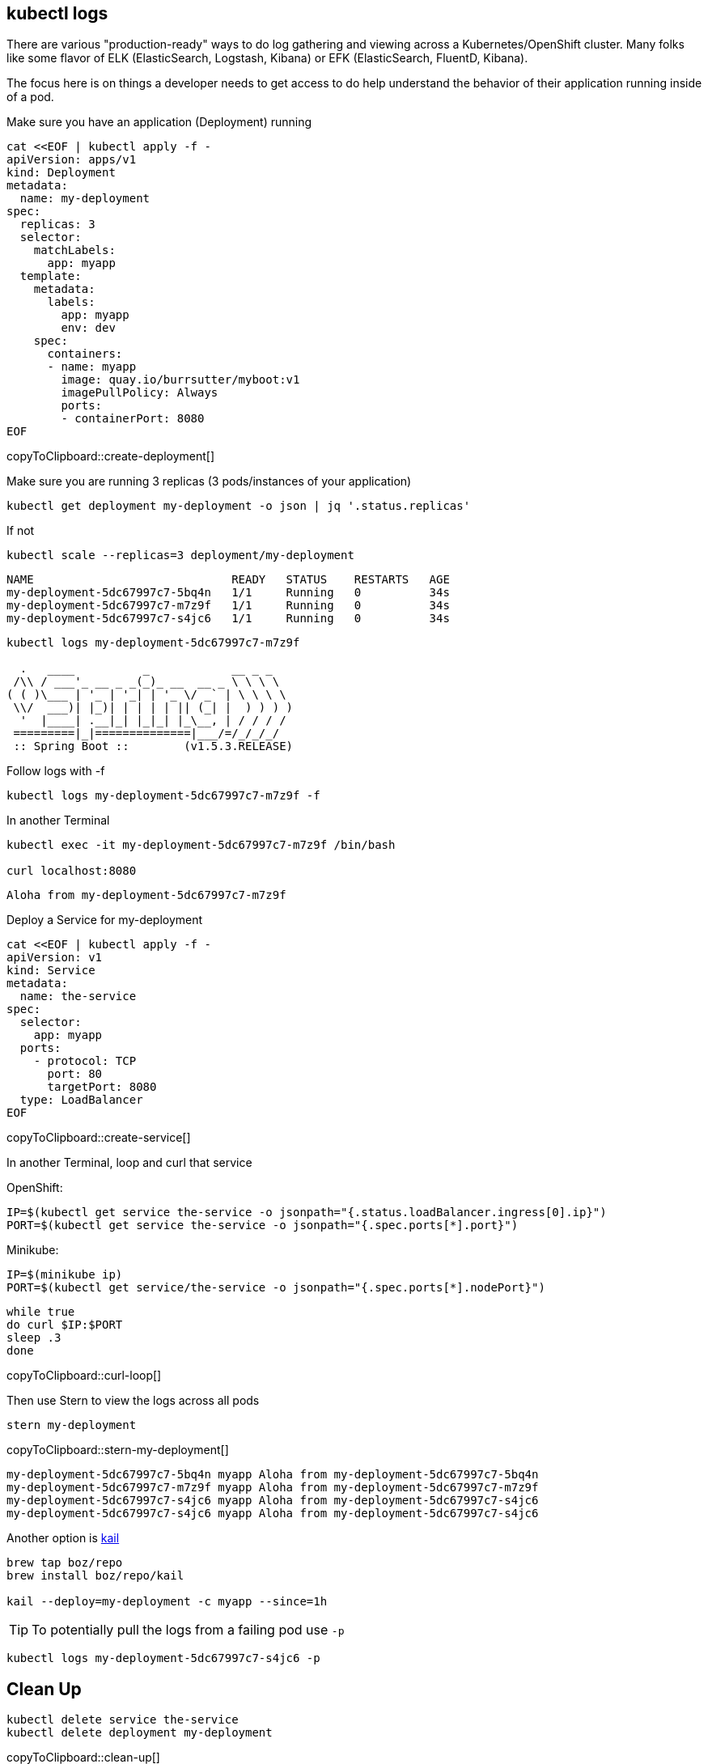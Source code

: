 == kubectl logs

There are various "production-ready" ways to do log gathering and viewing across a Kubernetes/OpenShift cluster. Many folks like some flavor of ELK (ElasticSearch, Logstash, Kibana) or EFK (ElasticSearch, FluentD, Kibana).

The focus here is on things a developer needs to get access to do help understand the behavior of their application running inside of a pod.


Make sure you have an application (Deployment) running
[#create-deployment]
[source,bash,subs="+macros,+attributes"]
----
cat <<EOF | kubectl apply -f -
apiVersion: apps/v1
kind: Deployment
metadata:
  name: my-deployment
spec:
  replicas: 3
  selector:
    matchLabels:
      app: myapp
  template:
    metadata:
      labels:
        app: myapp
        env: dev
    spec:
      containers:
      - name: myapp
        image: quay.io/burrsutter/myboot:v1
        imagePullPolicy: Always
        ports:
        - containerPort: 8080
EOF
----
copyToClipboard::create-deployment[]


Make sure you are running 3 replicas (3 pods/instances of your application)

----
kubectl get deployment my-deployment -o json | jq '.status.replicas'
----

If not

----
kubectl scale --replicas=3 deployment/my-deployment
----

----
NAME                             READY   STATUS    RESTARTS   AGE
my-deployment-5dc67997c7-5bq4n   1/1     Running   0          34s
my-deployment-5dc67997c7-m7z9f   1/1     Running   0          34s
my-deployment-5dc67997c7-s4jc6   1/1     Running   0          34s
----

----
kubectl logs my-deployment-5dc67997c7-m7z9f

  .   ____          _            __ _ _
 /\\ / ___'_ __ _ _(_)_ __  __ _ \ \ \ \
( ( )\___ | '_ | '_| | '_ \/ _` | \ \ \ \
 \\/  ___)| |_)| | | | | || (_| |  ) ) ) )
  '  |____| .__|_| |_|_| |_\__, | / / / /
 =========|_|==============|___/=/_/_/_/
 :: Spring Boot ::        (v1.5.3.RELEASE)

----

Follow logs with -f 

----
kubectl logs my-deployment-5dc67997c7-m7z9f -f
----

In another Terminal
----
kubectl exec -it my-deployment-5dc67997c7-m7z9f /bin/bash

curl localhost:8080
----

----
Aloha from my-deployment-5dc67997c7-m7z9f
----  

Deploy a Service for my-deployment

[#create-service]
[source,bash,subs="+macros,+attributes"]
----
cat <<EOF | kubectl apply -f -
apiVersion: v1
kind: Service
metadata:
  name: the-service
spec:
  selector:
    app: myapp
  ports:
    - protocol: TCP
      port: 80
      targetPort: 8080
  type: LoadBalancer
EOF
----
copyToClipboard::create-service[]

In another Terminal, loop and curl that service

OpenShift:
----
IP=$(kubectl get service the-service -o jsonpath="{.status.loadBalancer.ingress[0].ip}")
PORT=$(kubectl get service the-service -o jsonpath="{.spec.ports[*].port}")
----

Minikube:
----
IP=$(minikube ip)
PORT=$(kubectl get service/the-service -o jsonpath="{.spec.ports[*].nodePort}")
----

[#curl-loop]
[source,bash,subs="+macros,+attributes"]
----
while true
do curl $IP:$PORT
sleep .3
done
----
copyToClipboard::curl-loop[]

Then use Stern to view the logs across all pods

[#stern-my-deployment]
[source,bash,subs="+macros,+attributes"]
----
stern my-deployment
----
copyToClipboard::stern-my-deployment[]

----
my-deployment-5dc67997c7-5bq4n myapp Aloha from my-deployment-5dc67997c7-5bq4n
my-deployment-5dc67997c7-m7z9f myapp Aloha from my-deployment-5dc67997c7-m7z9f
my-deployment-5dc67997c7-s4jc6 myapp Aloha from my-deployment-5dc67997c7-s4jc6
my-deployment-5dc67997c7-s4jc6 myapp Aloha from my-deployment-5dc67997c7-s4jc6
----

Another option is https://github.com/boz/kail[kail]

----
brew tap boz/repo
brew install boz/repo/kail

kail --deploy=my-deployment -c myapp --since=1h
----



TIP: To potentially pull the logs from a failing pod use `-p`
----
kubectl logs my-deployment-5dc67997c7-s4jc6 -p 
----

== Clean Up

[#clean-up]
[source,bash,subs="+macros,+attributes"]
----
kubectl delete service the-service
kubectl delete deployment my-deployment
----
copyToClipboard::clean-up[]